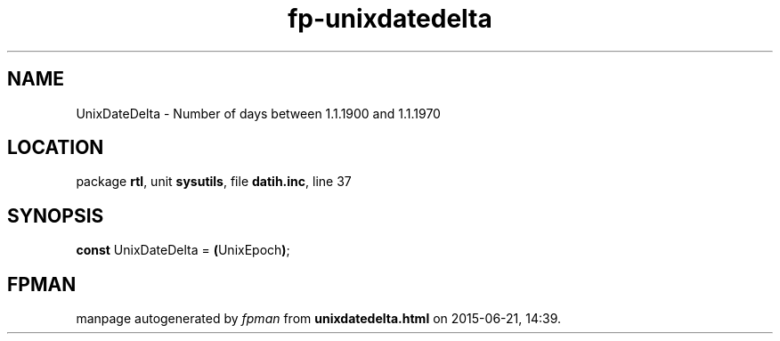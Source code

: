 .\" file autogenerated by fpman
.TH "fp-unixdatedelta" 3 "2014-03-14" "fpman" "Free Pascal Programmer's Manual"
.SH NAME
UnixDateDelta - Number of days between 1.1.1900 and 1.1.1970
.SH LOCATION
package \fBrtl\fR, unit \fBsysutils\fR, file \fBdatih.inc\fR, line 37
.SH SYNOPSIS
\fBconst\fR UnixDateDelta = \fB(\fRUnixEpoch\fB)\fR;

.SH FPMAN
manpage autogenerated by \fIfpman\fR from \fBunixdatedelta.html\fR on 2015-06-21, 14:39.

